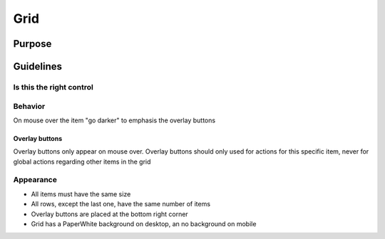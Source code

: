 Grid
====

.. image:: /img/Grid1.png
   :alt:  Grid


Purpose
-------

Guidelines
----------

Is this the right control
~~~~~~~~~~~~~~~~~~~~~~~~~

Behavior
~~~~~~~~

On mouse over the item "go darker" to emphasis the overlay buttons

Overlay buttons
^^^^^^^^^^^^^^^

Overlay buttons only appear on mouse over. Overlay buttons should only
used for actions for this specific item, never for global actions
regarding other items in the grid

Appearance
~~~~~~~~~~

-  All items must have the same size
-  All rows, except the last one, have the same number of items
-  Overlay buttons are placed at the bottom right corner
-  Grid has a PaperWhite background on desktop, an no background on
   mobile
